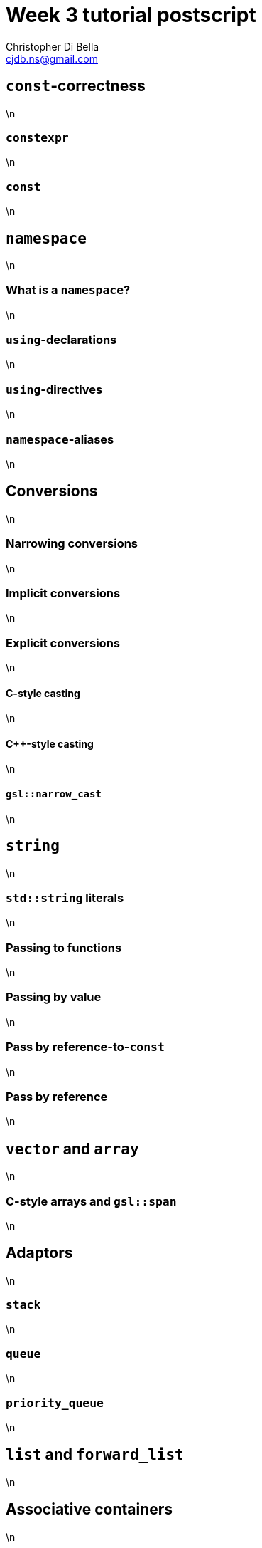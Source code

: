 Week 3 tutorial postscript
==========================
:Author: Christopher Di Bella
:Email: cjdb.ns@gmail.com
:Date: TBA
:Revision: 1
:cpp: C++

== `const`-correctness
\n

=== `constexpr`
\n

=== `const`
\n

== `namespace`
\n

=== What is a `namespace`?
\n

=== `using`-declarations
\n

=== `using`-directives
\n

=== `namespace`-aliases
\n

== Conversions
\n

=== Narrowing conversions
\n

=== Implicit conversions
\n

=== Explicit conversions
\n

==== C-style casting
\n

==== {cpp}-style casting
\n

==== `gsl::narrow_cast`
\n

== `string`
\n

=== `std::string` literals
\n

=== Passing to functions
\n

=== Passing by value
\n

=== Pass by reference-to-`const`
\n

=== Pass by reference
\n

== `vector` and `array`
\n

=== C-style arrays and `gsl::span`
\n

== Adaptors
\n

=== `stack`
\n

=== `queue`
\n

=== `priority_queue`
\n

== `list` and `forward_list`
\n

== Associative containers
\n

=== `map` and `set`
\n

=== `unordered_map` and `unordered_set`
\n

== `algorithm`
\n

=== `const_iterator`
\n

=== `iterator`
\n

=== `reverse_iterator`
\n

== Range-based `for`-statements
\n

=== Reverse range-based `for`-statements
[source,cpp]
------------
#include <boost/range/adaptor/reversed.hpp>
------------
